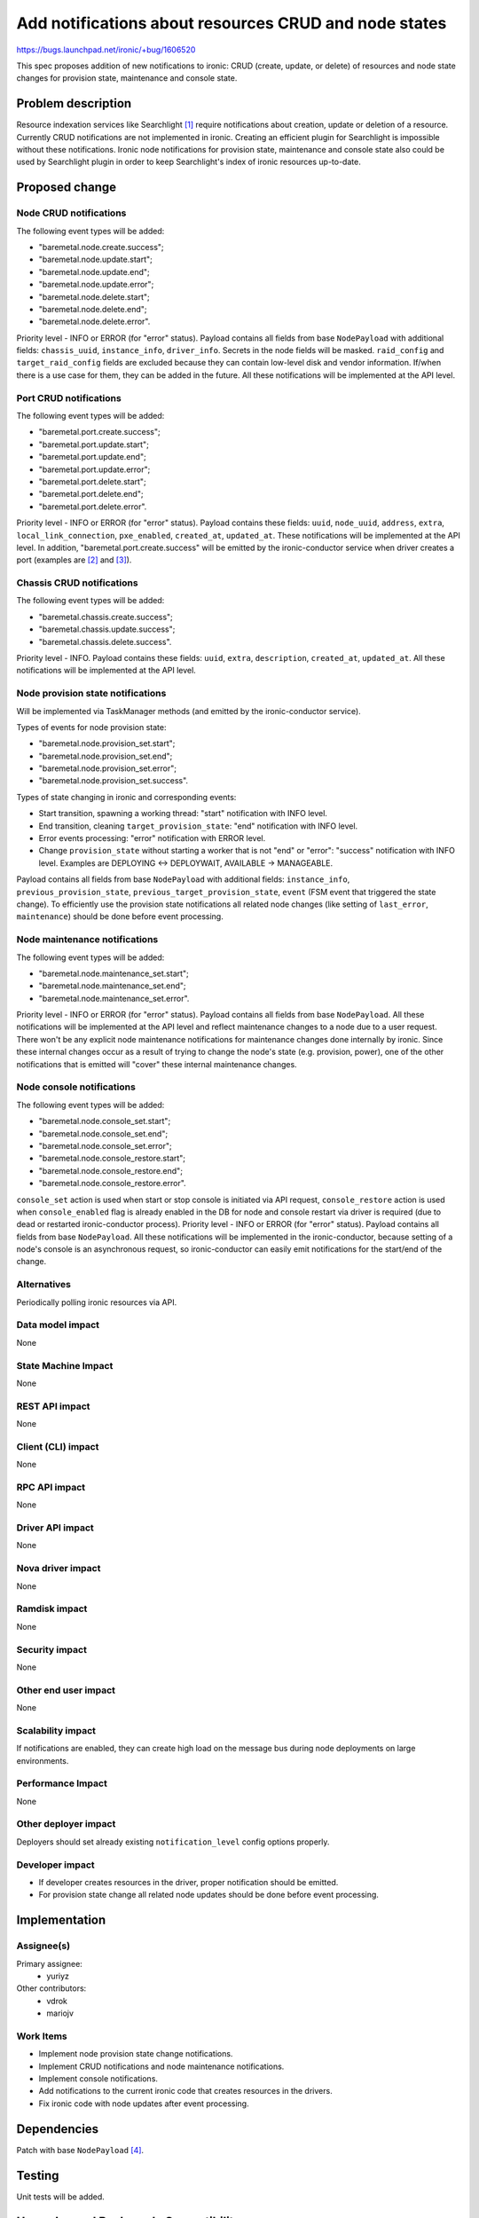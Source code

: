 ..
 This work is licensed under a Creative Commons Attribution 3.0 Unported
 License.

 http://creativecommons.org/licenses/by/3.0/legalcode

======================================================
Add notifications about resources CRUD and node states
======================================================

https://bugs.launchpad.net/ironic/+bug/1606520

This spec proposes addition of new notifications to ironic: CRUD (create,
update, or delete) of resources and node state changes for provision state,
maintenance and console state.

Problem description
===================

Resource indexation services like Searchlight [#]_ require notifications about
creation, update or deletion of a resource. Currently CRUD notifications are
not implemented in ironic. Creating an efficient plugin for Searchlight is
impossible without these notifications.
Ironic node notifications for provision state, maintenance and console
state also could be used by Searchlight plugin in order to keep Searchlight's
index of ironic resources up-to-date.

Proposed change
===============

Node CRUD notifications
-----------------------

The following event types will be added:

* "baremetal.node.create.success";

* "baremetal.node.update.start";

* "baremetal.node.update.end";

* "baremetal.node.update.error";

* "baremetal.node.delete.start";

* "baremetal.node.delete.end";

* "baremetal.node.delete.error".

Priority level - INFO or ERROR (for "error" status). Payload contains all
fields from base ``NodePayload`` with additional fields: ``chassis_uuid``,
``instance_info``, ``driver_info``. Secrets in the node fields will be masked.
``raid_config`` and ``target_raid_config`` fields are excluded because they can
contain low-level disk and vendor information. If/when there is a use case for
them, they can be added in the future. All these notifications will be
implemented at the API level.

Port CRUD notifications
-----------------------

The following event types will be added:

* "baremetal.port.create.success";

* "baremetal.port.update.start";

* "baremetal.port.update.end";

* "baremetal.port.update.error";

* "baremetal.port.delete.start";

* "baremetal.port.delete.end";

* "baremetal.port.delete.error".

Priority level - INFO or ERROR (for "error" status).
Payload contains these fields: ``uuid``, ``node_uuid``, ``address``, ``extra``,
``local_link_connection``, ``pxe_enabled``, ``created_at``, ``updated_at``.
These notifications will be implemented at the API level. In addition,
"baremetal.port.create.success" will be emitted by the ironic-conductor service
when driver creates a port (examples are [#]_ and [#]_).

Chassis CRUD notifications
--------------------------

The following event types will be added:

* "baremetal.chassis.create.success";

* "baremetal.chassis.update.success";

* "baremetal.chassis.delete.success".

Priority level - INFO. Payload contains these fields: ``uuid``, ``extra``,
``description``, ``created_at``, ``updated_at``. All these notifications will
be implemented at the API level.

Node provision state notifications
----------------------------------

Will be implemented via TaskManager methods (and emitted by the
ironic-conductor service).

Types of events for node provision state:

* "baremetal.node.provision_set.start";

* "baremetal.node.provision_set.end";

* "baremetal.node.provision_set.error";

* "baremetal.node.provision_set.success".

Types of state changing in ironic and corresponding events:

* Start transition, spawning a working thread: "start" notification with
  INFO level.

* End transition, cleaning ``target_provision_state``: "end" notification with
  INFO level.

* Error events processing: "error" notification with ERROR level.

* Change ``provision_state`` without starting a worker that is not "end" or
  "error": "success" notification with INFO level. Examples are
  DEPLOYING <-> DEPLOYWAIT, AVAILABLE -> MANAGEABLE.

Payload contains all fields from base ``NodePayload`` with additional fields:
``instance_info``, ``previous_provision_state``,
``previous_target_provision_state``, ``event`` (FSM event that triggered the
state change).
To efficiently use the provision state notifications all related node changes
(like setting of ``last_error``, ``maintenance``) should be done before event
processing.

Node maintenance notifications
------------------------------

The following event types will be added:

* "baremetal.node.maintenance_set.start";

* "baremetal.node.maintenance_set.end";

* "baremetal.node.maintenance_set.error".

Priority level - INFO or ERROR (for "error" status). Payload contains all
fields from base ``NodePayload``. All these notifications will be implemented
at the API level and reflect maintenance changes to a node due to a user
request. There won't be any explicit node maintenance notifications for
maintenance changes done internally by ironic. Since these internal changes
occur as a result of trying to change the node's state (e.g. provision, power),
one of the other notifications that is emitted will "cover" these internal
maintenance changes.

Node console notifications
--------------------------

The following event types will be added:

* "baremetal.node.console_set.start";

* "baremetal.node.console_set.end";

* "baremetal.node.console_set.error";

* "baremetal.node.console_restore.start";

* "baremetal.node.console_restore.end";

* "baremetal.node.console_restore.error".

``console_set`` action is used when start or stop console is initiated via API
request, ``console_restore`` action is used when ``console_enabled`` flag is
already enabled in the DB for node and console restart via driver is required
(due to dead or restarted ironic-conductor process). Priority level - INFO or
ERROR (for "error" status). Payload contains all fields from base
``NodePayload``. All these notifications will be implemented in the
ironic-conductor, because setting of a node's console is an asynchronous
request, so ironic-conductor can easily emit notifications for the start/end of
the change.

Alternatives
------------

Periodically polling ironic resources via API.

Data model impact
-----------------

None

State Machine Impact
--------------------

None

REST API impact
---------------

None

Client (CLI) impact
-------------------

None

RPC API impact
--------------

None

Driver API impact
-----------------

None

Nova driver impact
------------------

None

Ramdisk impact
--------------

None

Security impact
---------------

None

Other end user impact
---------------------

None

Scalability impact
------------------

If notifications are enabled, they can create high load on the message bus
during node deployments on large environments.

Performance Impact
------------------

None

Other deployer impact
---------------------

Deployers should set already existing ``notification_level`` config options
properly.

Developer impact
----------------

* If developer creates resources in the driver, proper notification should be
  emitted.

* For provision state change all related node updates should be done before
  event processing.

Implementation
==============

Assignee(s)
-----------

Primary assignee:
  * yuriyz

Other contributors:
  * vdrok
  * mariojv

Work Items
----------

* Implement node provision state change notifications.

* Implement CRUD notifications and node maintenance notifications.

* Implement console notifications.

* Add notifications to the current ironic code that creates resources in the
  drivers.

* Fix ironic code with node updates after event processing.

Dependencies
============

Patch with base ``NodePayload`` [#]_.

Testing
=======

Unit tests will be added.

Upgrades and Backwards Compatibility
====================================

None

Documentation Impact
====================

New notifications feature will be documented.

References
==========

.. [#] https://wiki.openstack.org/wiki/Searchlight
.. [#] https://github.com/openstack/ironic/blob/master/ironic/drivers/modules/irmc/inspect.py#L177
.. [#] https://github.com/openstack/ironic/blob/master/ironic/drivers/modules/ilo/inspect.py#L56
.. [#] https://review.openstack.org/#/c/321865/
